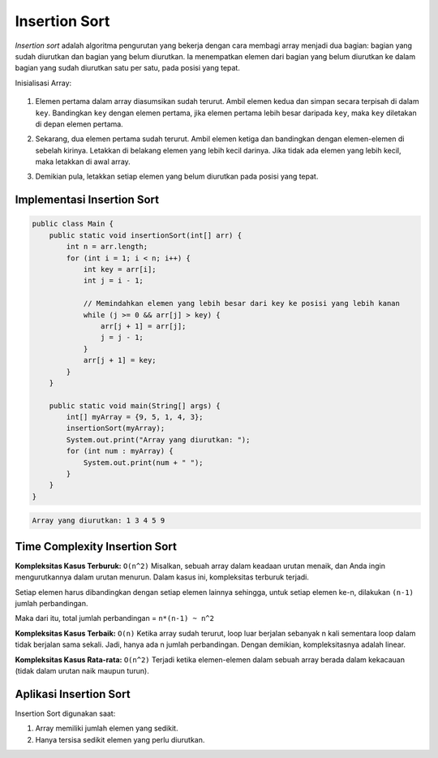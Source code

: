 Insertion Sort
====================
*Insertion sort* adalah algoritma pengurutan yang bekerja dengan cara membagi array menjadi dua bagian: bagian yang sudah diurutkan dan bagian yang belum diurutkan. Ia menempatkan elemen dari bagian yang belum diurutkan ke dalam bagian yang sudah diurutkan satu per satu, pada posisi yang tepat.

Inisialisasi Array:

    .. image:: /images/session-10/insertionSort/array-initial.jpg

1. Elemen pertama dalam array diasumsikan sudah terurut. Ambil elemen kedua dan simpan secara terpisah di dalam ``key``. Bandingkan ``key`` dengan elemen pertama, jika elemen pertama lebih  besar daripada ``key``, maka ``key`` diletakan  di depan elemen pertama. 

.. image:: /images/session-10/insertionSort/Insertion-sort-0_1.png

2. Sekarang, dua elemen pertama sudah terurut. Ambil elemen ketiga dan bandingkan dengan elemen-elemen di sebelah kirinya. Letakkan di belakang elemen yang lebih kecil darinya. Jika tidak ada elemen yang lebih kecil, maka letakkan di awal array.

.. image:: /images/session-10/insertionSort/Insertion-sort-1_1.png

3. Demikian pula, letakkan setiap elemen yang belum diurutkan pada posisi yang tepat.

.. image:: /images/session-10/insertionSort/Insertion-sort-2_2.png

.. image:: /images/session-10/insertionSort/Insertion-sort-3_2.png


Implementasi Insertion Sort
~~~~~~~~~~~~~~~~~~~~~~~~~~~~~~~

.. code:: java

    public class Main {
        public static void insertionSort(int[] arr) {
            int n = arr.length;
            for (int i = 1; i < n; i++) {
                int key = arr[i];
                int j = i - 1;

                // Memindahkan elemen yang lebih besar dari key ke posisi yang lebih kanan
                while (j >= 0 && arr[j] > key) {
                    arr[j + 1] = arr[j];
                    j = j - 1;
                }
                arr[j + 1] = key;
            }
        }

        public static void main(String[] args) {
            int[] myArray = {9, 5, 1, 4, 3};
            insertionSort(myArray);
            System.out.print("Array yang diurutkan: ");
            for (int num : myArray) {
                System.out.print(num + " ");
            }
        }
    }

.. code:: console

    Array yang diurutkan: 1 3 4 5 9 

Time Complexity Insertion Sort
~~~~~~~~~~~~~~~~~~~~~~~~~~~~~~~~~~~
**Kompleksitas Kasus Terburuk:** ``O(n^2)``
Misalkan, sebuah array dalam keadaan urutan menaik, dan Anda ingin mengurutkannya dalam urutan menurun. Dalam kasus ini, kompleksitas terburuk terjadi.

Setiap elemen harus dibandingkan dengan setiap elemen lainnya sehingga, untuk setiap elemen ke-n, dilakukan ``(n-1)`` jumlah perbandingan.

Maka dari itu, total jumlah perbandingan = ``n*(n-1) ~ n^2``

**Kompleksitas Kasus Terbaik:** ``O(n)``
Ketika array sudah terurut, loop luar berjalan sebanyak n kali sementara loop dalam tidak berjalan sama sekali. Jadi, hanya ada n jumlah perbandingan. Dengan demikian, kompleksitasnya adalah linear.

**Kompleksitas Kasus Rata-rata:** ``O(n^2)``
Terjadi ketika elemen-elemen dalam sebuah array berada dalam kekacauan (tidak dalam urutan naik maupun turun).

Aplikasi Insertion Sort
~~~~~~~~~~~~~~~~~~~~~~~~~~
Insertion Sort digunakan saat:

1. Array memiliki jumlah elemen yang sedikit.
2. Hanya tersisa sedikit elemen yang perlu diurutkan.